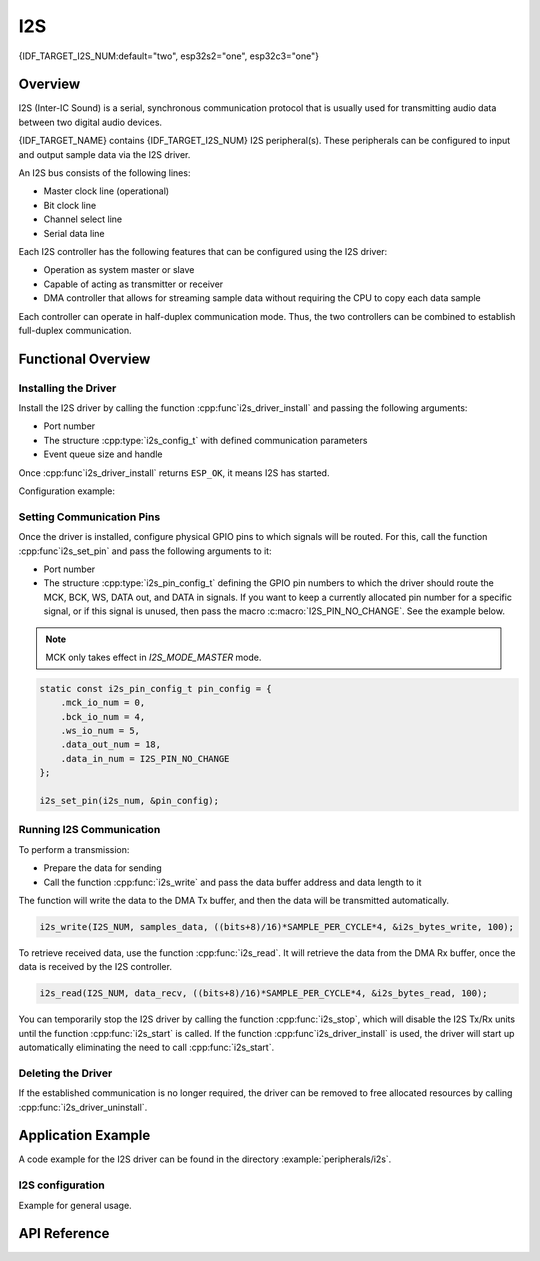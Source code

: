 I2S
===

{IDF_TARGET_I2S_NUM:default="two", esp32s2="one", esp32c3="one"}

Overview
--------

I2S (Inter-IC Sound) is a serial, synchronous communication protocol that is usually used for transmitting audio data between two digital audio devices.

{IDF_TARGET_NAME} contains {IDF_TARGET_I2S_NUM} I2S peripheral(s). These peripherals can be configured to input and output sample data via the I2S driver.

An I2S bus consists of the following lines:

- Master clock line (operational)
- Bit clock line
- Channel select line
- Serial data line

Each I2S controller has the following features that can be configured using the I2S driver:

- Operation as system master or slave
- Capable of acting as transmitter or receiver
- DMA controller that allows for streaming sample data without requiring the CPU to copy each data sample

Each controller can operate in half-duplex communication mode. Thus, the two controllers can be combined to establish full-duplex communication.

.. only:: esp32

    I2S0 output can be routed directly to the digital-to-analog converter's (DAC) output channels (GPIO 25 & GPIO 26) to produce direct analog output without involving any external I2S codecs. I2S0 can also be used for transmitting PDM (Pulse-density modulation) signals.

.. only:: esp32 or esp32s2

    The I2S peripherals also support LCD mode for communicating data over a parallel bus, as used by some LCD displays and camera modules. LCD mode has the following operational modes:

    - LCD master transmitting mode
    - Camera slave receiving mode
    - ADC/DAC mode

    For more information, see *{IDF_TARGET_NAME} Technical Reference Manual* > *I2S Controller (I2S)* > LCD Mode [`PDF <{IDF_TARGET_TRM_EN_URL}#camlcdctrl>`__].

.. only:: SOC_I2S_SUPPORTS_APLL

    .. note::

        For high accuracy clock applications, use the APLL_CLK clock source, which has the frequency range of 16 ~ 128 MHz. You can enable the APLL_CLK clock source by setting :cpp:member:`i2s_config_t::use_apll` to ``TRUE``.

        If :cpp:member:`i2s_config_t::use_apll` = ``TRUE`` and :cpp:member:`i2s_config_t::fixed_mclk` > ``0``, then the master clock output frequency for I2S will be equal to the value of :cpp:member:`i2s_config_t::fixed_mclk`, which means that the mclk frequency is provided by the user, instead of being calculated by the driver.

        The clock rate of the word select line, which is called audio left-right clock rate (LRCK) here, is always the divisor of the master clock output frequency and for which the following is always true: 0 < MCLK/LRCK/channels/bits_per_sample < 64.


Functional Overview
-------------------


Installing the Driver
^^^^^^^^^^^^^^^^^^^^^

Install the I2S driver by calling the function :cpp:func`i2s_driver_install` and passing the following arguments:

- Port number
- The structure :cpp:type:`i2s_config_t` with defined communication parameters
- Event queue size and handle

Once :cpp:func`i2s_driver_install` returns ``ESP_OK``, it means I2S has started.

Configuration example:

.. only:: not SOC_I2S_SUPPORTS_TDM

    .. code-block:: c

        static const int i2s_num = 0; // i2s port number

        i2s_config_t i2s_config = {
            .mode = I2S_MODE_MASTER | I2S_MODE_TX,
            .sample_rate = 44100,
            .bits_per_sample = I2S_BITS_PER_SAMPLE_16BIT,
            .channel_format = I2S_CHANNEL_FMT_RIGHT_LEFT,
            .communication_format = I2S_COMM_FORMAT_STAND_I2S
            .tx_desc_auto_clear = false,
            .dma_buf_count = 8,
            .dma_buf_len = 64,
            .use_apll = false,
            .intr_alloc_flags = ESP_INTR_FLAG_LEVEL1  // Interrupt level 1, default 0
        };

        i2s_driver_install(I2S_NUM, &i2s_config, 0, NULL);

.. only:: SOC_I2S_SUPPORTS_TDM

    .. code-block:: c

        static const int i2s_num = 0; // i2s port number

        i2s_config_t i2s_config = {
            .mode = I2S_MODE_MASTER | I2S_MODE_TX,
            .sample_rate = 44100,
            .bits_per_sample = I2S_BITS_PER_SAMPLE_16BIT,
            .channel_format = I2S_CHANNEL_FMT_RIGHT_LEFT,
            .communication_format = I2S_COMM_FORMAT_STAND_I2S,
            .tx_desc_auto_clear = false,
            .dma_buf_count = 8,
            .dma_buf_len = 64,
            .bits_per_chan = I2S_BITS_PER_SAMPLE_16BIT
        };

        i2s_driver_install(I2S_NUM, &i2s_config, 0, NULL);

Setting Communication Pins
^^^^^^^^^^^^^^^^^^^^^^^^^^

Once the driver is installed, configure physical GPIO pins to which signals will be routed. For this, call the function :cpp:func`i2s_set_pin` and pass the following arguments to it:

- Port number
- The structure :cpp:type:`i2s_pin_config_t` defining the GPIO pin numbers to which the driver should route the MCK, BCK, WS, DATA out, and DATA in signals. If you want to keep a currently allocated pin number for a specific signal, or if this signal is unused, then pass the macro :c:macro:`I2S_PIN_NO_CHANGE`. See the example below.

.. note::

    MCK only takes effect in `I2S_MODE_MASTER` mode.

.. code-block:: c

    static const i2s_pin_config_t pin_config = {
        .mck_io_num = 0,
        .bck_io_num = 4,
        .ws_io_num = 5,
        .data_out_num = 18,
        .data_in_num = I2S_PIN_NO_CHANGE
    };

    i2s_set_pin(i2s_num, &pin_config);

Running I2S Communication
^^^^^^^^^^^^^^^^^^^^^^^^^

To perform a transmission:

- Prepare the data for sending
- Call the function :cpp:func:`i2s_write` and pass the data buffer address and data length to it

The function will write the data to the DMA Tx buffer, and then the data will be transmitted automatically.

.. code-block:: c

    i2s_write(I2S_NUM, samples_data, ((bits+8)/16)*SAMPLE_PER_CYCLE*4, &i2s_bytes_write, 100);

To retrieve received data, use the function :cpp:func:`i2s_read`. It will retrieve the data from the DMA Rx buffer, once the data is received by the I2S controller.

.. code-block:: c

    i2s_read(I2S_NUM, data_recv, ((bits+8)/16)*SAMPLE_PER_CYCLE*4, &i2s_bytes_read, 100);

You can temporarily stop the I2S driver by calling the function :cpp:func:`i2s_stop`, which will disable the I2S Tx/Rx units until the function :cpp:func:`i2s_start` is called. If the function :cpp:func`i2s_driver_install` is used, the driver will start up automatically eliminating the need to call :cpp:func:`i2s_start`.


Deleting the Driver
^^^^^^^^^^^^^^^^^^^

If the established communication is no longer required, the driver can be removed to free allocated resources by calling :cpp:func:`i2s_driver_uninstall`.


Application Example
-------------------

A code example for the I2S driver can be found in the directory :example:`peripherals/i2s`.

.. only:: SOC_I2S_SUPPORTS_ADC_DAC

    In addition, there are two short configuration examples for the I2S driver.

.. only:: not SOC_I2S_SUPPORTS_ADC_DAC

    In addition, there is a short configuration examples for the I2S driver.

I2S configuration
^^^^^^^^^^^^^^^^^

Example for general usage.

.. only:: not SOC_I2S_SUPPORTS_TDM

    .. code-block:: c

        #include "driver/i2s.h"

        static const int i2s_num = 0; // i2s port number

        i2s_config_t i2s_config = {
            .mode = I2S_MODE_MASTER | I2S_MODE_TX,
            .sample_rate = 44100,
            .bits_per_sample = I2S_BITS_PER_SAMPLE_16BIT,
            .channel_format = I2S_CHANNEL_FMT_RIGHT_LEFT,
            .communication_format = I2S_COMM_FORMAT_STAND_I2S
            .tx_desc_auto_clear = false,
            .dma_buf_count = 8,
            .dma_buf_len = 64,
            .use_apll = false,
            .intr_alloc_flags = ESP_INTR_FLAG_LEVEL1  // Interrupt level 1, default 0
        };

        static const i2s_pin_config_t pin_config = {
            .bck_io_num = 4,
            .ws_io_num = 5,
            .data_out_num = 18,
            .data_in_num = I2S_PIN_NO_CHANGE
        };

        i2s_driver_install(i2s_num, &i2s_config, 0, NULL);   //install and start i2s driver
        i2s_set_pin(i2s_num, &pin_config);

        ...
        /* You can reset parameters by calling 'i2s_set_clk'
         *
         * The low 16 bits are the valid data bits in one chan and the high 16 bits are
         * the total bits in one chan. If high 16 bits is smaller than low 16 bits, it will
         * be set to a same value as low 16 bits.
         */
        uint32_t bits_cfg = (I2S_BITS_PER_CHAN_32BIT << 16) | I2S_BITS_PER_SAMPLE_16BIT;
        i2s_set_clk(i2s_num, 22050, bits_cfg, I2S_CHANNEL_STEREO);
        ...

        i2s_driver_uninstall(i2s_num); //stop & destroy i2s driver

.. only:: SOC_I2S_SUPPORTS_TDM

    .. code-block:: c

        #include "driver/i2s.h"

        static const int i2s_num = 0; // i2s port number

        i2s_config_t i2s_config = {
            .mode = I2S_MODE_MASTER | I2S_MODE_TX,
            .sample_rate = 44100,
            .bits_per_sample = I2S_BITS_PER_SAMPLE_16BIT,
            .channel_format = I2S_CHANNEL_FMT_RIGHT_LEFT,
            .communication_format = I2S_COMM_FORMAT_STAND_I2S
            .tx_desc_auto_clear = false,
            .dma_buf_count = 8,
            .dma_buf_len = 64
        };

        static const i2s_pin_config_t pin_config = {
            .bck_io_num = 4,
            .ws_io_num = 5,
            .data_out_num = 18,
            .data_in_num = I2S_PIN_NO_CHANGE
        };

        i2s_driver_install(i2s_num, &i2s_config, 0, NULL);   //install and start i2s driver
        i2s_set_pin(i2s_num, &pin_config);

        ...
        /* You can reset parameters by calling 'i2s_set_clk'
         *
         * The low 16 bits are the valid data bits in one chan and the high 16 bits are
         * the total bits in one chan. If high 16 bits is smaller than low 16 bits, it will
         * be set to a same value as low 16 bits.
         */
        uint32_t bits_cfg = (I2S_BITS_PER_CHAN_32BIT << 16) | I2S_BITS_PER_SAMPLE_16BIT;
        i2s_set_clk(i2s_num, 22050, bits_cfg, I2S_CHANNEL_STEREO);
        ...

        i2s_driver_uninstall(i2s_num); //stop & destroy i2s driver

    I2S on {IDF_TARGET_NAME} support TDM mode, up to 16 channels are available in TDM mode. If you want to use TDM mode, set field ``channel_format`` of :cpp:type:`i2s_config_t` to ``I2S_CHANNEL_FMT_MULTIPLE``. Then enable the channels by setting ``chan_mask`` using masks in :cpp:type:`i2s_channel_t`, the number of active channels and total channels will be calculate automatically. Also you can set a particular total channel number for it, but it shouldn't be smaller than the largest channel you use.

    If active channels are discrete, the inactive channels within total channels will be filled by a constant automatically. But if ``skip_msk`` is enabled, these inactive channels will be skiped.

    .. code-block:: c

        #include "driver/i2s.h"

        static const int i2s_num = 0; // i2s port number

        i2s_config_t i2s_config = {
            .mode = I2S_MODE_MASTER | I2S_MODE_TX,
            .sample_rate = 44100,
            .bits_per_sample = I2S_BITS_PER_SAMPLE_16BIT,
            .channel_format = I2S_CHANNEL_FMT_MULTIPLE,
            .communication_format = I2S_COMM_FORMAT_STAND_I2S
            .tx_desc_auto_clear = false,
            .dma_buf_count = 8,
            .dma_buf_len = 64,
            .chan_mask = I2S_TDM_ACTIVE_CH0 | I2S_TDM_ACTIVE_CH2
        };

        static const i2s_pin_config_t pin_config = {
            .bck_io_num = 4,
            .ws_io_num = 5,
            .data_out_num = 18,
            .data_in_num = I2S_PIN_NO_CHANGE
        };

        i2s_driver_install(i2s_num, &i2s_config, 0, NULL);   //install and start i2s driver
        i2s_set_pin(i2s_num, &pin_config);

        ...
        /* You can reset parameters by calling 'i2s_set_clk'
         *
         * The low 16 bits are the valid data bits in one chan and the high 16 bits are
         * the total bits in one chan. If high 16 bits is smaller than low 16 bits, it will
         * be set to a same value as low 16 bits.
         */
        uint32_t bits_cfg = (I2S_BITS_PER_CHAN_32BIT << 16) | I2S_BITS_PER_SAMPLE_16BIT;
        i2s_set_clk(i2s_port_t i2s_num, 22050, bits_cfg, I2S_TDM_ACTIVE_CH0 | I2S_TDM_ACTIVE_CH1); // set clock
        ...

        i2s_driver_uninstall(i2s_num); //stop & destroy i2s driver

.. only:: SOC_I2S_SUPPORTS_ADC_DAC

    Configuring I2S to use internal DAC for analog output
    ^^^^^^^^^^^^^^^^^^^^^^^^^^^^^^^^^^^^^^^^^^^^^^^^^^^^^

    .. code-block:: c

        #include "driver/i2s.h"
        #include "freertos/queue.h"

        static const int i2s_num = 0; // i2s port number

        static const i2s_config_t i2s_config = {
            .mode = I2S_MODE_MASTER | I2S_MODE_TX | I2S_MODE_DAC_BUILT_IN,
            .sample_rate = 44100,
            .bits_per_sample = 16, /* the DAC module will only take the 8bits from MSB */
            .channel_format = I2S_CHANNEL_FMT_RIGHT_LEFT,
            .intr_alloc_flags = 0, // default interrupt priority
            .dma_buf_count = 8,
            .dma_buf_len = 64,
            .use_apll = false
        };

        ...

            i2s_driver_install(i2s_num, &i2s_config, 0, NULL);   //install and start i2s driver

            i2s_set_pin(i2s_num, NULL); //for internal DAC, this will enable both of the internal channels

            //You can call i2s_set_dac_mode to set built-in DAC output mode.
            //i2s_set_dac_mode(I2S_DAC_CHANNEL_BOTH_EN);

            i2s_set_sample_rates(i2s_num, 22050); //set sample rates

            i2s_driver_uninstall(i2s_num); //stop & destroy i2s driver


API Reference
-------------

.. include-build-file:: inc/i2s.inc
.. include-build-file:: inc/i2s_types.inc

